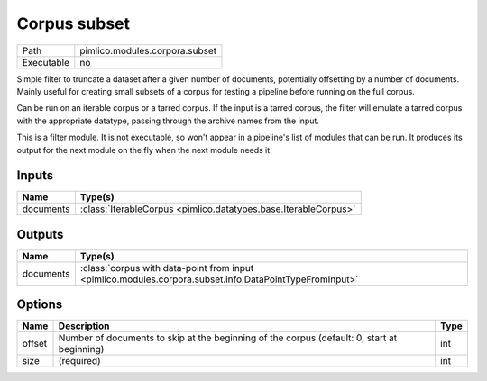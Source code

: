 Corpus subset
~~~~~~~~~~~~~

.. py:module:: pimlico.modules.corpora.subset

+------------+--------------------------------+
| Path       | pimlico.modules.corpora.subset |
+------------+--------------------------------+
| Executable | no                             |
+------------+--------------------------------+

Simple filter to truncate a dataset after a given number of documents, potentially offsetting by a number
of documents. Mainly useful for creating small subsets of a corpus for testing a pipeline before running
on the full corpus.

Can be run on an iterable corpus or a tarred corpus. If the input is a tarred corpus, the filter will
emulate a tarred corpus with the appropriate datatype, passing through the archive names from the input.


This is a filter module. It is not executable, so won't appear in a pipeline's list of modules that can be run. It produces its output for the next module on the fly when the next module needs it.

Inputs
======

+-----------+-----------------------------------------------------------------+
| Name      | Type(s)                                                         |
+===========+=================================================================+
| documents | :class:`IterableCorpus <pimlico.datatypes.base.IterableCorpus>` |
+-----------+-----------------------------------------------------------------+

Outputs
=======

+-----------+---------------------------------------------------------------------------------------------------------+
| Name      | Type(s)                                                                                                 |
+===========+=========================================================================================================+
| documents | :class:`corpus with data-point from input <pimlico.modules.corpora.subset.info.DataPointTypeFromInput>` |
+-----------+---------------------------------------------------------------------------------------------------------+

Options
=======

+--------+---------------------------------------------------------------------------------------------+------+
| Name   | Description                                                                                 | Type |
+========+=============================================================================================+======+
| offset | Number of documents to skip at the beginning of the corpus (default: 0, start at beginning) | int  |
+--------+---------------------------------------------------------------------------------------------+------+
| size   | (required)                                                                                  | int  |
+--------+---------------------------------------------------------------------------------------------+------+

